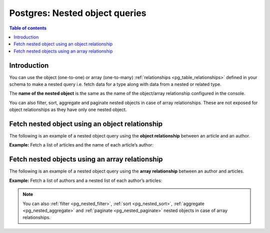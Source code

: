 .. meta::
   :description: Make nested object queries on Postgres in Hasura
   :keywords: hasura, docs, postgres, query, nested object query

.. _pg_nested_object_queries:

Postgres: Nested object queries
===============================

.. contents:: Table of contents
  :backlinks: none
  :depth: 2
  :local:

Introduction
------------

You can use the object (one-to-one) or array (one-to-many) :ref:`relationships <pg_table_relationships>` defined
in your schema to make a nested query i.e. fetch data for a type along with data from a nested or related type.

The **name of the nested object** is the same as the name of the object/array relationship configured in
the console.

You can also filter, sort, aggregate and paginate nested objects in case of array relationships. These are not exposed
for object relationships as they have only one nested object.

Fetch nested object using an object relationship
------------------------------------------------
The following is an example of a nested object query using the **object relationship** between an article and an
author.

**Example:** Fetch a list of articles and the name of each article’s author:

.. graphiql::
  :view_only:
  :query:
    query {
      articles {
        id
        title
        author {
          name
        }
      }
    }
  :response:
    {
      "data": {
        "articles": [
          {
            "id": 1,
            "title": "sit amet",
            "author": {
              "name": "Anjela"
            }
          },
          {
            "id": 2,
            "title": "a nibh",
            "author": {
              "name": "Beltran"
            }
          },
          {
            "id": 3,
            "title": "amet justo morbi",
            "author": {
              "name": "Anjela"
            }
          }
        ]
      }
    }

Fetch nested objects using an array relationship
------------------------------------------------
The following is an example of a nested object query using the **array relationship** between an author and
articles.

**Example:** Fetch a list of authors and a nested list of each author’s articles:

.. graphiql::
  :view_only:
  :query:
    query {
      authors {
        id
        name
        articles {
          id
          title
        }
      }
    }
  :response:
    {
      "data": {
        "authors": [
          {
            "id": 1,
            "name": "Justin",
            "articles": [
              {
                "id": 15,
                "title": "vel dapibus at"
              },
              {
                "id": 16,
                "title": "sem duis aliquam"
              }
            ]
          },
          {
            "id": 2,
            "name": "Beltran",
            "articles": [
              {
                "id": 2,
                "title": "a nibh"
              },
              {
                "id": 9,
                "title": "sit amet"
              }
            ]
          },
          {
            "id": 3,
            "name": "Sidney",
            "articles": [
              {
                "id": 6,
                "title": "sapien ut"
              },
              {
                "id": 11,
                "title": "turpis eget"
              },
              {
                "id": 14,
                "title": "congue etiam justo"
              }
            ]
          }
        ]
      }
    }


.. note::

    You can also :ref:`filter <pg_nested_filter>`, :ref:`sort <pg_nested_sort>`, :ref:`aggregate <pg_nested_aggregate>`
    and :ref:`paginate <pg_nested_paginate>` nested objects in case of array relationships.
